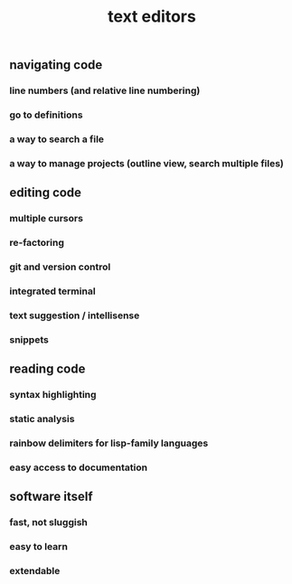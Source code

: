 #+TITLE: text editors

** navigating code
*** line numbers (and relative line numbering)
*** go to definitions
*** a way to search a file
*** a way to manage projects (outline view, search multiple files)
** editing code
*** multiple cursors
*** re-factoring
*** git and version control
*** integrated terminal
*** text suggestion / intellisense
*** snippets
** reading code
*** syntax highlighting
*** static analysis
*** rainbow delimiters for lisp-family languages
*** easy access to documentation
** software itself
*** fast, not sluggish
*** easy to learn
*** extendable
